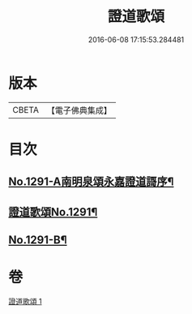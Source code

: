 #+TITLE: 證道歌頌 
#+DATE: 2016-06-08 17:15:53.284481

* 版本
 |     CBETA|【電子佛典集成】|

* 目次
** [[file:KR6q0177_001.txt::001-0439a1][No.1291-A南明泉頌永嘉證道謌序¶]]
** [[file:KR6q0177_001.txt::001-0439b1][證道歌頌No.1291¶]]
** [[file:KR6q0177_001.txt::001-0448b1][No.1291-B¶]]

* 卷
[[file:KR6q0177_001.txt][證道歌頌 1]]

